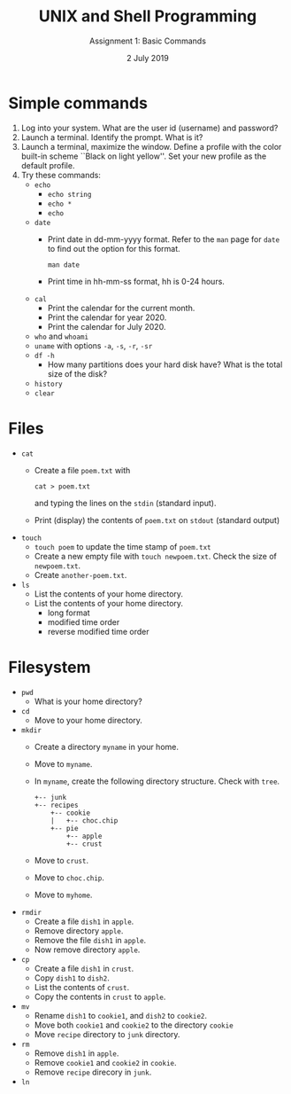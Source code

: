 #+TITLE:  UNIX and Shell Programming
#+AUTHOR: Assignment 1: Basic Commands 
#+DATE: 2 July 2019

#+LaTeX_HEADER: \usepackage{palatino}
#+LaTeX_HEADER: \usepackage[top=1in, bottom=1.25in, left=1.25in, right=1.25in]{geometry}
#+LaTeX_HEADER: \usepackage{setspace}
#+OPTIONS: toc:nil

#+BEGIN_EXPORT latex
\linespread{1.2}
#+END_EXPORT
#+PROPERTY: header-args :exports none
* Simple commands
1. Log into your system. What are the user id (username) and password?
2. Launch a terminal. Identify the prompt. What is it?
3. Launch a terminal, maximize the window. Define a profile with the
   color built-in scheme ``Black on light yellow''. Set your new
   profile as the default profile.
4. Try these commands:
   - =echo=
     - =echo string=
     - =echo *=
     - =echo=
   - =date=
     - Print date in dd-mm-yyyy format. Refer to the =man= page for
       =date= to find out the option for this format.
       #+BEGIN_EXAMPLE
       man date
       #+END_EXAMPLE
     - Print time in hh-mm-ss format, hh is 0-24 hours.
   - =cal=
     - Print the calendar for the current month.
     - Print the calendar for year 2020.
     - Print the calendar for July 2020.
   - =who= and =whoami=
   - =uname= with options =-a=, =-s=, =-r=, =-sr=
   - =df -h=
     - How many partitions does your hard disk have? What is the total
       size of the disk?
   - =history=
   - =clear=

* Files
- =cat=
  - Create a file =poem.txt= with
    #+BEGIN_EXAMPLE
    cat > poem.txt
    #+END_EXAMPLE
    and typing the lines on the =stdin= (standard input).
  - Print (display) the contents of =poem.txt= on =stdout= (standard output)
- =touch=
  - =touch poem= to update the time stamp of =poem.txt=
  - Create a new empty file with =touch newpoem.txt=. Check the size
    of =newpoem.txt=.
  - Create =another-poem.txt=.
- =ls=
  - List the contents of your home directory.
  - List the contents of your home directory.
    - long format
    - modified time order
    - reverse modified time order 

* Filesystem
- =pwd=
  - What is your home directory?
- =cd=
  - Move to your home directory.
- =mkdir=
  - Create a directory =myname= in your home.
  - Move to =myname=.
  - In =myname=, create the following directory structure. Check with
    =tree=.
    #+BEGIN_EXAMPLE
    +-- junk
    +-- recipes
        +-- cookie
        |   +-- choc.chip
        +-- pie
            +-- apple
            +-- crust
    #+END_EXAMPLE
  - Move to =crust=.
  - Move to =choc.chip=.
  - Move to =myhome=.
- =rmdir=
  - Create a file =dish1= in =apple=.
  - Remove directory =apple=.
  - Remove the file =dish1= in =apple=.
  - Now remove directory =apple=.
- =cp=
  - Create a file =dish1= in =crust=.
  - Copy =dish1= to =dish2=.
  - List the contents of =crust=.
  - Copy the contents in =crust= to =apple=.
- =mv=
  - Rename =dish1= to =cookie1=, and =dish2= to =cookie2=.
  - Move both =cookie1= and =cookie2= to the directory =cookie=
  - Move =recipe= directory to =junk= directory.
- =rm=
  - Remove =dish1= in =apple=.
  - Remove =cookie1= and =cookie2= in =cookie=.
  - Remove =recipe= direcory in =junk=.
- =ln=

* COMMENT C Exercises
3. *Reading input data*:
   1. Read a list of numbers using =scanf()=. Format the list of
      numbers as a line of numbers in the input file, as illustrated
      below. Read the =n= items with a loop. In each iteration of the
      loop, let =scanf()= read one number. \hfill (/sentinel/)
      #+LATEX: \linespread{1}
      #+BEGIN_EXAMPLE
      10 20 30 40 50 60
      #+END_EXAMPLE
      #+LATEX: \linespread{1.2}
   2. Read a list of =k=-tuples. Format a =k=-tuple of items as a line
      of =k= items, and the list as a sequence of lines, in the input
      file, as illustrated below. Read the list with a loop. In each iteration, let =scan()=
      read =k= items from the file.
      #+LATEX: \linespread{1}
      #+BEGIN_EXAMPLE
      10 20 30
      30 40 50
      60 70 90
      #+END_EXAMPLE
      #+LATEX: \linespread{1.2}
   3. Read a list of lists. Format a simple list as a line of
      items. Format list of lists as a sequence of lines, in the input
      file, as illustrated below.
      #+LATEX: \linespread{1}
      #+BEGIN_EXAMPLE
      10 20 30 40 50
      30 40 50
      60 70 90 50 60 70
      #+END_EXAMPLE
      #+LATEX: \linespread{1}
      Read each line into a variable =line= and parse the line into integers.
      #+BEGIN_EXAMPLE
      for (i = 0; sscanf(line, "%d%n", &a[i], &nbytes) == 1; i++)
         line += nbytes;
      #+END_EXAMPLE
      #+LATEX: \linespread{1.2}
4. Print a subarray. Write a function =print_array(a, low, high)= that
   prints the subarray =a[low:high]=, that is, the items of array =a=
   from =low= to =high=. =low= and =high= are called the /lower bound/
   and /upper bound/ of the subarray. We follow the convention of
   upper bound excluded. That is, \hfill (/visitor/)
   #+BEGIN_EXAMPLE
   a[l:h] = a[l], a[l+1], ..., a[h-1]
   #+END_EXAMPLE
   Note that =a[h]= is not a part of =a[l:h]=.
7. *Linear search*: \hfill (/search/)
